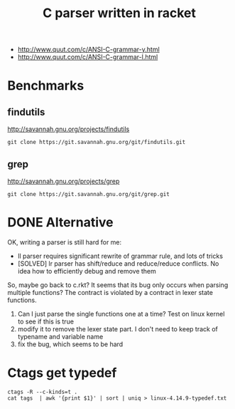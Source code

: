#+TITLE: C parser written in racket


- http://www.quut.com/c/ANSI-C-grammar-y.html
- http://www.quut.com/c/ANSI-C-grammar-l.html


* Benchmarks

** findutils
http://savannah.gnu.org/projects/findutils

#+begin_example
git clone https://git.savannah.gnu.org/git/findutils.git
#+end_example


** grep
http://savannah.gnu.org/projects/grep

#+begin_example
git clone https://git.savannah.gnu.org/git/grep.git
#+end_example


* DONE Alternative
  CLOSED: [2017-12-14 Thu 12:01]

OK, writing a parser is still hard for me:
- ll parser requires significant rewrite of grammar rule, and lots of tricks
- [SOLVED] lr parser has shift/reduce and reduce/reduce conflicts. No idea how
  to efficiently debug and remove them

So, maybe go back to c.rkt?  It seems that its bug only occurs when
parsing multiple functions? The contract is violated by a contract in
lexer state functions.
1. Can I just parse the single functions one at a time? Test on linux
   kernel to see if this is true
2. modify it to remove the lexer state part. I don't need to keep
   track of typename and variable name
3. fix the bug, which seems to be hard

* Ctags get typedef

#+begin_example
ctags -R --c-kinds=t .
cat tags  | awk '{print $1}' | sort | uniq > linux-4.14.9-typedef.txt
#+end_example
